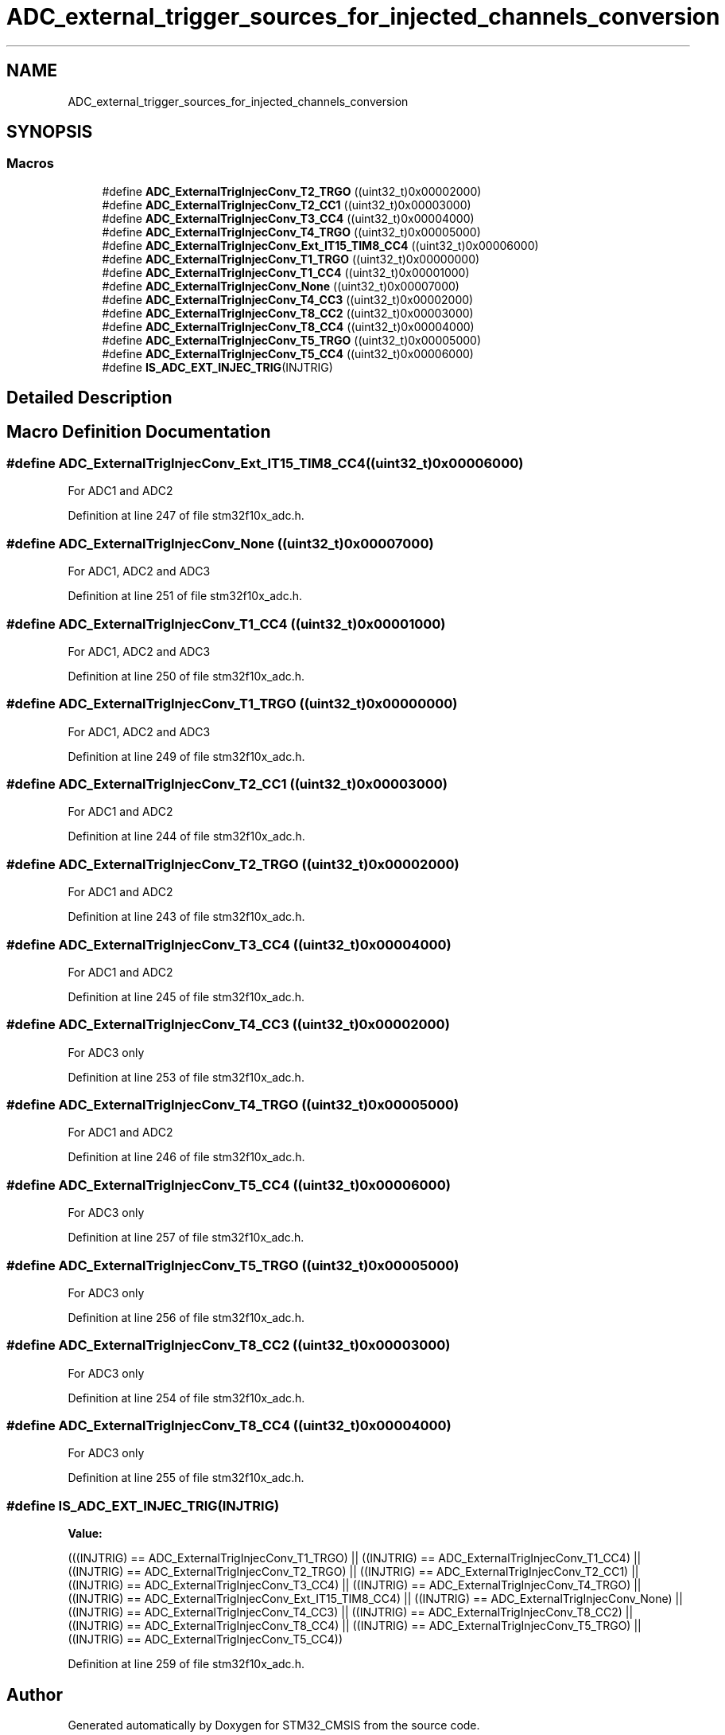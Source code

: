 .TH "ADC_external_trigger_sources_for_injected_channels_conversion" 3 "Sun Apr 16 2017" "STM32_CMSIS" \" -*- nroff -*-
.ad l
.nh
.SH NAME
ADC_external_trigger_sources_for_injected_channels_conversion
.SH SYNOPSIS
.br
.PP
.SS "Macros"

.in +1c
.ti -1c
.RI "#define \fBADC_ExternalTrigInjecConv_T2_TRGO\fP   ((uint32_t)0x00002000)"
.br
.ti -1c
.RI "#define \fBADC_ExternalTrigInjecConv_T2_CC1\fP   ((uint32_t)0x00003000)"
.br
.ti -1c
.RI "#define \fBADC_ExternalTrigInjecConv_T3_CC4\fP   ((uint32_t)0x00004000)"
.br
.ti -1c
.RI "#define \fBADC_ExternalTrigInjecConv_T4_TRGO\fP   ((uint32_t)0x00005000)"
.br
.ti -1c
.RI "#define \fBADC_ExternalTrigInjecConv_Ext_IT15_TIM8_CC4\fP   ((uint32_t)0x00006000)"
.br
.ti -1c
.RI "#define \fBADC_ExternalTrigInjecConv_T1_TRGO\fP   ((uint32_t)0x00000000)"
.br
.ti -1c
.RI "#define \fBADC_ExternalTrigInjecConv_T1_CC4\fP   ((uint32_t)0x00001000)"
.br
.ti -1c
.RI "#define \fBADC_ExternalTrigInjecConv_None\fP   ((uint32_t)0x00007000)"
.br
.ti -1c
.RI "#define \fBADC_ExternalTrigInjecConv_T4_CC3\fP   ((uint32_t)0x00002000)"
.br
.ti -1c
.RI "#define \fBADC_ExternalTrigInjecConv_T8_CC2\fP   ((uint32_t)0x00003000)"
.br
.ti -1c
.RI "#define \fBADC_ExternalTrigInjecConv_T8_CC4\fP   ((uint32_t)0x00004000)"
.br
.ti -1c
.RI "#define \fBADC_ExternalTrigInjecConv_T5_TRGO\fP   ((uint32_t)0x00005000)"
.br
.ti -1c
.RI "#define \fBADC_ExternalTrigInjecConv_T5_CC4\fP   ((uint32_t)0x00006000)"
.br
.ti -1c
.RI "#define \fBIS_ADC_EXT_INJEC_TRIG\fP(INJTRIG)"
.br
.in -1c
.SH "Detailed Description"
.PP 

.SH "Macro Definition Documentation"
.PP 
.SS "#define ADC_ExternalTrigInjecConv_Ext_IT15_TIM8_CC4   ((uint32_t)0x00006000)"
For ADC1 and ADC2 
.PP
Definition at line 247 of file stm32f10x_adc\&.h\&.
.SS "#define ADC_ExternalTrigInjecConv_None   ((uint32_t)0x00007000)"
For ADC1, ADC2 and ADC3 
.PP
Definition at line 251 of file stm32f10x_adc\&.h\&.
.SS "#define ADC_ExternalTrigInjecConv_T1_CC4   ((uint32_t)0x00001000)"
For ADC1, ADC2 and ADC3 
.PP
Definition at line 250 of file stm32f10x_adc\&.h\&.
.SS "#define ADC_ExternalTrigInjecConv_T1_TRGO   ((uint32_t)0x00000000)"
For ADC1, ADC2 and ADC3 
.PP
Definition at line 249 of file stm32f10x_adc\&.h\&.
.SS "#define ADC_ExternalTrigInjecConv_T2_CC1   ((uint32_t)0x00003000)"
For ADC1 and ADC2 
.PP
Definition at line 244 of file stm32f10x_adc\&.h\&.
.SS "#define ADC_ExternalTrigInjecConv_T2_TRGO   ((uint32_t)0x00002000)"
For ADC1 and ADC2 
.PP
Definition at line 243 of file stm32f10x_adc\&.h\&.
.SS "#define ADC_ExternalTrigInjecConv_T3_CC4   ((uint32_t)0x00004000)"
For ADC1 and ADC2 
.PP
Definition at line 245 of file stm32f10x_adc\&.h\&.
.SS "#define ADC_ExternalTrigInjecConv_T4_CC3   ((uint32_t)0x00002000)"
For ADC3 only 
.PP
Definition at line 253 of file stm32f10x_adc\&.h\&.
.SS "#define ADC_ExternalTrigInjecConv_T4_TRGO   ((uint32_t)0x00005000)"
For ADC1 and ADC2 
.PP
Definition at line 246 of file stm32f10x_adc\&.h\&.
.SS "#define ADC_ExternalTrigInjecConv_T5_CC4   ((uint32_t)0x00006000)"
For ADC3 only 
.PP
Definition at line 257 of file stm32f10x_adc\&.h\&.
.SS "#define ADC_ExternalTrigInjecConv_T5_TRGO   ((uint32_t)0x00005000)"
For ADC3 only 
.PP
Definition at line 256 of file stm32f10x_adc\&.h\&.
.SS "#define ADC_ExternalTrigInjecConv_T8_CC2   ((uint32_t)0x00003000)"
For ADC3 only 
.PP
Definition at line 254 of file stm32f10x_adc\&.h\&.
.SS "#define ADC_ExternalTrigInjecConv_T8_CC4   ((uint32_t)0x00004000)"
For ADC3 only 
.PP
Definition at line 255 of file stm32f10x_adc\&.h\&.
.SS "#define IS_ADC_EXT_INJEC_TRIG(INJTRIG)"
\fBValue:\fP
.PP
.nf
(((INJTRIG) == ADC_ExternalTrigInjecConv_T1_TRGO) || \
                                        ((INJTRIG) == ADC_ExternalTrigInjecConv_T1_CC4) || \
                                        ((INJTRIG) == ADC_ExternalTrigInjecConv_T2_TRGO) || \
                                        ((INJTRIG) == ADC_ExternalTrigInjecConv_T2_CC1) || \
                                        ((INJTRIG) == ADC_ExternalTrigInjecConv_T3_CC4) || \
                                        ((INJTRIG) == ADC_ExternalTrigInjecConv_T4_TRGO) || \
                                        ((INJTRIG) == ADC_ExternalTrigInjecConv_Ext_IT15_TIM8_CC4) || \
                                        ((INJTRIG) == ADC_ExternalTrigInjecConv_None) || \
                                        ((INJTRIG) == ADC_ExternalTrigInjecConv_T4_CC3) || \
                                        ((INJTRIG) == ADC_ExternalTrigInjecConv_T8_CC2) || \
                                        ((INJTRIG) == ADC_ExternalTrigInjecConv_T8_CC4) || \
                                        ((INJTRIG) == ADC_ExternalTrigInjecConv_T5_TRGO) || \
                                        ((INJTRIG) == ADC_ExternalTrigInjecConv_T5_CC4))
.fi
.PP
Definition at line 259 of file stm32f10x_adc\&.h\&.
.SH "Author"
.PP 
Generated automatically by Doxygen for STM32_CMSIS from the source code\&.
